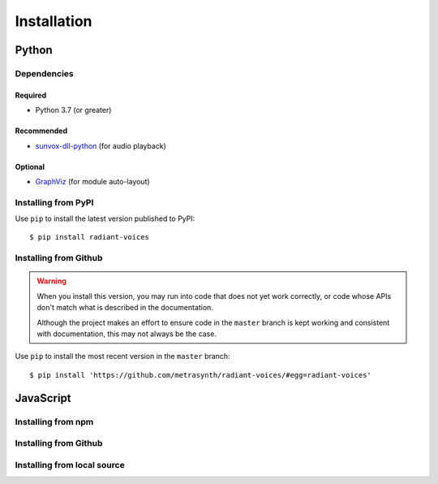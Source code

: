 Installation
============

Python
~~~~~~

Dependencies
------------

Required
........

- Python 3.7 (or greater)

Recommended
...........

-   `sunvox-dll-python`_ (for audio playback)

..  _sunvox-dll-python:
    https://sunvox-dll-python.readthedocs.io/

Optional
........

-   GraphViz_ (for module auto-layout)

..  _GraphViz:
    http://www.graphviz.org/

Installing from PyPI
--------------------

Use ``pip`` to install the latest version published to PyPI::

    $ pip install radiant-voices


Installing from Github
----------------------

..  warning::

    When you install this version, you may run into code that does not yet
    work correctly, or code whose APIs don't match what is described in the
    documentation.

    Although the project makes an effort to ensure code in the ``master``
    branch is kept working and consistent with documentation,
    this may not always be the case.

Use ``pip`` to install the most recent version in the ``master`` branch::

    $ pip install 'https://github.com/metrasynth/radiant-voices/#egg=radiant-voices'

JavaScript
~~~~~~~~~~

Installing from npm
-------------------

Installing from Github
----------------------

Installing from local source
----------------------------
